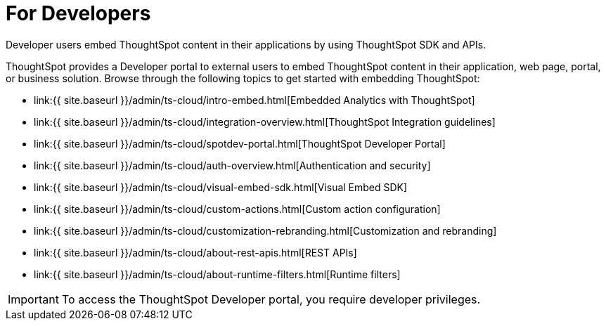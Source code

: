 = For Developers
:last_updated: 4/3/2021
:linkattrs:
:experimental:
:page-aliases: /admin/ts-cloud/developer-user.adoc
:description: Developer users embed ThoughtSpot content in their applications by using ThoughtSpot SDK and APIs.

Developer users embed ThoughtSpot content in their applications by using ThoughtSpot SDK and APIs.

ThoughtSpot provides a Developer portal to external users to embed ThoughtSpot content in their application, web page, portal, or business solution.
Browse through the following topics to get started with embedding ThoughtSpot:

* link:{{ site.baseurl }}/admin/ts-cloud/intro-embed.html[Embedded Analytics with ThoughtSpot]
* link:{{ site.baseurl }}/admin/ts-cloud/integration-overview.html[ThoughtSpot Integration guidelines]
* link:{{ site.baseurl }}/admin/ts-cloud/spotdev-portal.html[ThoughtSpot Developer Portal]
* link:{{ site.baseurl }}/admin/ts-cloud/auth-overview.html[Authentication and security]
* link:{{ site.baseurl }}/admin/ts-cloud/visual-embed-sdk.html[Visual Embed SDK]
* link:{{ site.baseurl }}/admin/ts-cloud/custom-actions.html[Custom action configuration]
* link:{{ site.baseurl }}/admin/ts-cloud/customization-rebranding.html[Customization and rebranding]
* link:{{ site.baseurl }}/admin/ts-cloud/about-rest-apis.html[REST APIs]
* link:{{ site.baseurl }}/admin/ts-cloud/about-runtime-filters.html[Runtime filters]

IMPORTANT: To access the ThoughtSpot Developer portal, you require developer privileges.
